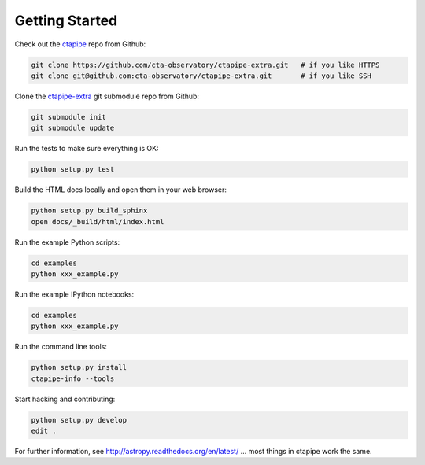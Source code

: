 .. _getting_started:

***************
Getting Started
***************

Check out the `ctapipe <https://github.com/cta-observatory/ctapipe>`__ repo from Github:

.. code-block:: bash

    git clone https://github.com/cta-observatory/ctapipe-extra.git   # if you like HTTPS
    git clone git@github.com:cta-observatory/ctapipe-extra.git       # if you like SSH

Clone the `ctapipe-extra <https://github.com/cta-observatory/ctapipe-extra>`__ git submodule repo from Github:

.. code-block:: bash

    git submodule init
    git submodule update

Run the tests to make sure everything is OK:

.. code-block:: bash

    python setup.py test

Build the HTML docs locally and open them in your web browser:

.. code-block:: bash

    python setup.py build_sphinx
    open docs/_build/html/index.html

Run the example Python scripts:

.. code-block:: bash

    cd examples
    python xxx_example.py

Run the example IPython notebooks:

.. code-block:: bash

    cd examples
    python xxx_example.py

Run the command line tools:

.. code-block:: bash

    python setup.py install
    ctapipe-info --tools

Start hacking and contributing:

.. code-block:: bash

    python setup.py develop
    edit .


For further information, see http://astropy.readthedocs.org/en/latest/
... most things in ctapipe work the same.